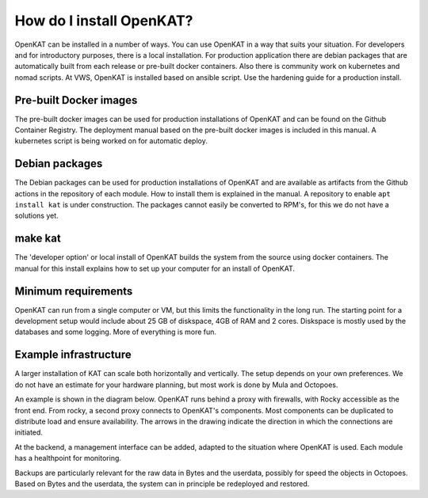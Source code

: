 =========================
How do I install OpenKAT?
=========================

OpenKAT can be installed in a number of ways. You can use OpenKAT in a way that suits your situation. For developers and for introductory purposes, there is a local installation. For production application there are debian packages that are automatically built from each release or pre-built docker containers. Also there is community work on kubernetes and nomad scripts. At VWS, OpenKAT is installed based on ansible script. Use the hardening guide for a production install.

Pre-built Docker images
=======================

The pre-built docker images can be used for production installations of OpenKAT and can be found on the Github Container Registry. The deployment manual based on the pre-built docker images is included in this manual. A kubernetes script is being worked on for automatic deploy.

Debian packages
===============

The Debian packages can be used for production installations of OpenKAT and are available as artifacts from the Github actions in the repository of each module. How to install them is explained in the manual. A repository to enable ``apt install kat`` is under construction. The packages cannot easily be converted to RPM's, for this we do not have a solutions yet. 

make kat
========

The 'developer option' or local install of OpenKAT builds the system from the source using docker containers. The manual for this install explains how to set up your computer for an install of OpenKAT.

Minimum requirements
====================

OpenKAT can run from a single computer or VM, but this limits the functionality in the long run. The starting point for a development setup would include about 25 GB of diskspace, 4GB of RAM and 2 cores. Diskspace is mostly used by the databases and some logging. More of everything is more fun. 

Example infrastructure
======================

A larger installation of KAT can scale both horizontally and vertically. The setup depends on your own preferences. We do not have an estimate for your hardware planning, but most work is done by Mula and Octopoes.

An example is shown in the diagram below. OpenKAT runs behind a proxy with firewalls, with Rocky accessible as the front end. From rocky, a second proxy connects to OpenKAT's components. Most components can be duplicated to distribute load and ensure availability. The arrows in the drawing indicate the direction in which the connections are initiated.

.. image:: img/infraopenkat.png
  :alt: Infra example of OpenKAT

At the backend, a management interface can be added, adapted to the situation where OpenKAT is used. Each module has a healthpoint for monitoring.

Backups are particularly relevant for the raw data in Bytes and the userdata, possibly for speed the objects in Octopoes. Based on Bytes and the userdata, the system can in principle be redeployed and restored.


